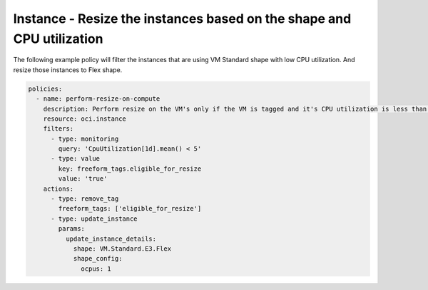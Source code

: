 .. _instanceresizescompute:

Instance - Resize the instances based on the shape and CPU utilization
======================================================================

The following example policy will filter the instances that are using VM Standard shape with low CPU utilization.
And resize those instances to Flex shape.

.. code-block:: yaml

    policies:
      - name: perform-resize-on-compute
        description: Perform resize on the VM's only if the VM is tagged and it's CPU utilization is less than 50%
        resource: oci.instance
        filters:
          - type: monitoring
            query: 'CpuUtilization[1d].mean() < 5'
          - type: value
            key: freeform_tags.eligible_for_resize
            value: 'true'
        actions:
          - type: remove_tag
            freeform_tags: ['eligible_for_resize']
          - type: update_instance
            params:
              update_instance_details:
                shape: VM.Standard.E3.Flex
                shape_config:
                  ocpus: 1
